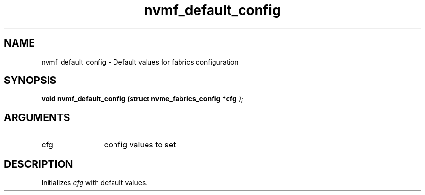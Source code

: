 .TH "nvmf_default_config" 9 "nvmf_default_config" "September 2023" "libnvme API manual" LINUX
.SH NAME
nvmf_default_config \- Default values for fabrics configuration
.SH SYNOPSIS
.B "void" nvmf_default_config
.BI "(struct nvme_fabrics_config *cfg "  ");"
.SH ARGUMENTS
.IP "cfg" 12
config values to set
.SH "DESCRIPTION"
Initializes \fIcfg\fP with default values.

